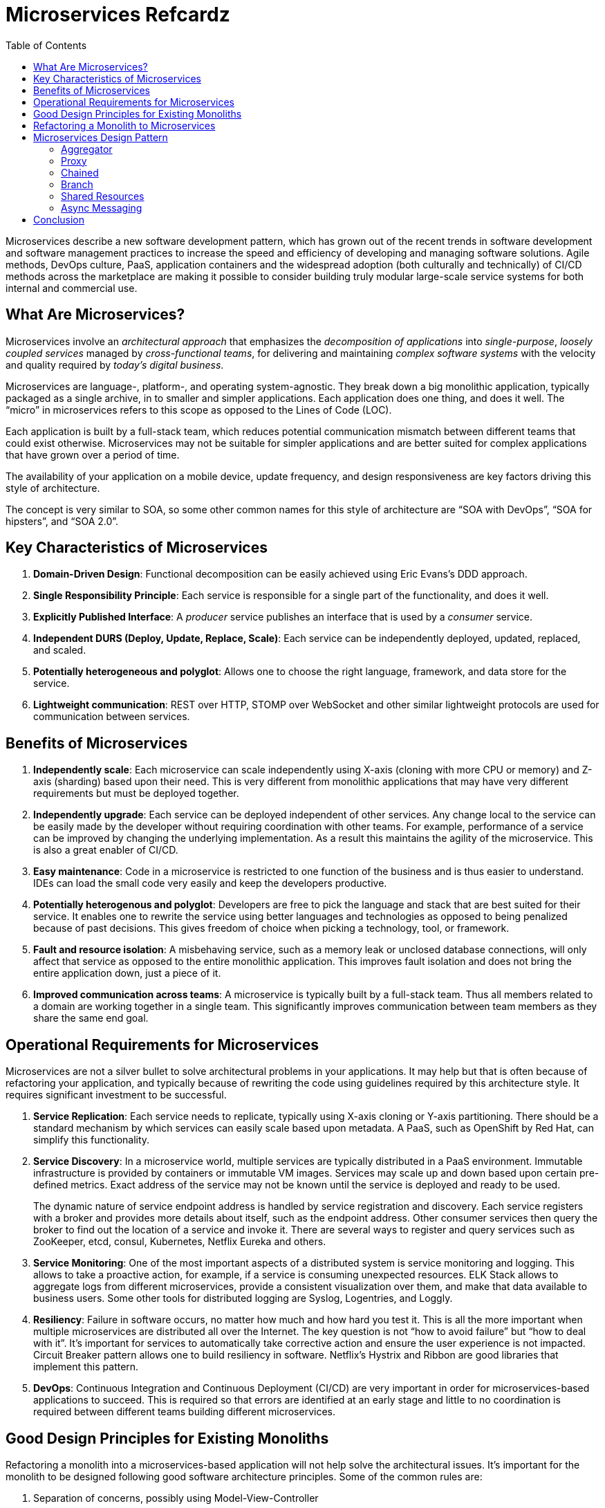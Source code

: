 = Microservices Refcardz
:toc:
:toc-placement!:

toc::[]

Microservices describe a new software development pattern, which has grown out of the recent trends in software development and software management practices to increase the speed and efficiency of developing and managing software solutions. Agile methods, DevOps culture, PaaS, application containers and the widespread adoption (both culturally and technically) of CI/CD methods across the marketplace are making it possible to consider building truly modular large-scale service systems for both internal and commercial use.

== What Are Microservices?

Microservices involve an _architectural approach_ that emphasizes the _decomposition of applications_ into _single-purpose_, _loosely coupled services_ managed by _cross-functional teams_, for delivering and maintaining _complex software systems_ with the velocity and quality required by _today’s digital business_.

Microservices are language-, platform-, and operating system-agnostic. They break down a big monolithic application, typically packaged as a single archive, in to smaller and simpler applications. Each application does one thing, and does it well. The "`micro`" in microservices refers to this scope as opposed to the Lines of Code (LOC).

Each application is built by a full-stack team, which reduces potential communication mismatch between different teams that could exist otherwise. Microservices may not be suitable for simpler applications and are better suited for complex applications that have grown over a period of time.

The availability of your application on a mobile device, update frequency, and design responsiveness are key factors driving this style of architecture.

The concept is very similar to SOA, so some other common names for this style of architecture are "`SOA with DevOps`", "`SOA for hipsters`", and "`SOA 2.0`".

== Key Characteristics of Microservices

. *Domain-Driven Design*: Functional decomposition can be easily achieved using Eric Evans's DDD approach.
. *Single Responsibility Principle*: Each service is responsible for a single part of the functionality, and does it well.
. *Explicitly Published Interface*: A _producer_ service publishes an interface that is used by a _consumer_ service.
. *Independent DURS (Deploy, Update, Replace, Scale)*: Each service can be independently deployed, updated, replaced, and scaled.
. *Potentially heterogeneous and polyglot*: Allows one to choose the right language, framework, and data store for the service.
. *Lightweight communication*: REST over HTTP, STOMP over WebSocket and other similar lightweight protocols are used for communication between services.

== Benefits of Microservices

. *Independently scale*: Each microservice can scale independently using X-axis (cloning with more CPU or memory) and Z-axis (sharding) based upon their need. This is very different from monolithic applications that may have very different requirements but must be deployed together.
. *Independently upgrade*: Each service can be deployed independent of other services. Any change local to the service can be easily made by the developer without requiring coordination with other teams. For example, performance of a service can be improved by changing the underlying implementation. As a result this maintains the agility of the microservice. This is also a great enabler of CI/CD.
. *Easy maintenance*: Code in a microservice is restricted to one function of the business and is thus easier to understand. IDEs can load the small code very easily and keep the developers productive.
. *Potentially heterogenous and polyglot*: Developers are free to pick the language and stack that are best suited for their service. It enables one to rewrite the service using better languages and technologies as opposed to being penalized because of past decisions. This gives freedom of choice when picking a technology, tool, or framework.
. *Fault and resource isolation*: A misbehaving service, such as a memory leak or unclosed database connections, will only affect that service as opposed to the entire monolithic application. This improves fault isolation and does not bring the entire application down, just a piece of it.
. *Improved communication across teams*: A microservice is typically built by a full-stack team. Thus all members related to a domain are working together in a single team. This significantly improves communication between team members as they share the same end goal.

== Operational Requirements for Microservices

Microservices are not a silver bullet to solve architectural problems in your applications. It may help but that is often because of refactoring your application, and typically because of rewriting the code using guidelines required by this architecture style. It requires significant investment to be successful.

. *Service Replication*: Each service needs to replicate, typically using X-axis cloning or Y-axis partitioning. There should be a standard mechanism by which services can easily scale based upon metadata. A PaaS, such as OpenShift by Red Hat, can simplify this functionality.
. *Service Discovery*: In a microservice world, multiple services are typically distributed in a PaaS environment. Immutable infrastructure is provided by containers or immutable VM images. Services may scale up and down based upon certain pre-defined metrics. Exact address of the service may not be known until the service is deployed and ready to be used.
+
The dynamic nature of service endpoint address is handled by service registration and discovery. Each service registers with a broker and provides more details about itself, such as the endpoint address. Other consumer services then query the broker to find out the location of a service and invoke it. There are several ways to register and query services such as ZooKeeper, etcd, consul, Kubernetes, Netflix Eureka and others.
. *Service Monitoring*:  One of the most important aspects of a distributed system is service monitoring and logging. This allows to take a proactive action, for example, if a service is consuming unexpected resources. ELK Stack allows to aggregate logs from different microservices, provide a consistent visualization over them, and make that data available to business users. Some other tools for distributed logging are Syslog, Logentries, and Loggly.
. *Resiliency*: Failure in software occurs, no matter how much and how hard you test it. This is all the more important when multiple microservices are distributed all over the Internet. The key question is not "`how to avoid failure`" but "`how to deal with it`". It's important for services to automatically take corrective action and ensure the user experience is not impacted. Circuit Breaker pattern allows one to build resiliency in software. Netflix's Hystrix and Ribbon are good libraries that implement this pattern.
. *DevOps*: Continuous Integration and Continuous Deployment (CI/CD) are very important in order for microservices-based applications to succeed. This is required so that errors are identified at an early stage and little to no coordination is required between different teams building different microservices.

== Good Design Principles for Existing Monoliths

Refactoring a monolith into a microservices-based application will not help solve the architectural issues. It's important for the monolith to be designed following good software architecture principles. Some of the common rules are:

. Separation of concerns, possibly using Model-View-Controller
. High cohesion and low coupling using well-defined APIs
. Don’t Repeat Yourself (DRY)
. Convention over Configuration (CoC)
. Interfaces/APIs and implementations are separate, and following Law of Demeter. Classes don’t call other classes directly because they happen to be in the same archive
. Using Domain Driven Design to keep objects related to a domain/component together
. YAGNI or You Aren’t Going to Need It. Don’t build something that you don’t need now

== Refactoring a Monolith to Microservices

Consider a Java EE monolithic application that is typically defined as a WAR or an EAR archive. The entire functionality for the application is packaged in a single unit. For example, an online shopping cart may consist of User, Catalog, and Order functionalities. All web pages are in the root of the application, all corresponding Java classes are in the `WEB-INF/classes` directory, resources in the `WEB-INF/classes/META-INF` directory.

image::monolith.png[]

Such an application can be refactored into microservices and the updated architecture is shown.

image::refactor-microservices.png[]

. Application is functionally decomposed where User, Order, and Catalog components are packaged as separate WAR files. Each WAR file has the relevant web pages, classes, and configuration files required for that component.
. Java EE is used to implement each component but there is no long term commitment to the stack as different components talk to each other using a well-defined API.
. Different classes in this component belong to the same domain so the code is easier to write and maintain. The underlying stack can also change, possibly keeping technical debt to a minimum.
. Each archive has its own database, i.e. no sharing of data stores. This allows each microservice to evolve and choose whatever type of datastore – relational, NoSQL, flat file, in-memory or some thing else – is most appropriate.
. Each component will register with a Service Registry. This is required because multiple stateless instances of each service might be running at a given time and their exact endpoint location will be known only at the runtime. Netflix Eureka, etcd, and Zookeeper are some options in this space.
. If components need to talk to each other, which is quite common, then they would do so using a pre-defined API. REST for synchronous or Pub/Sub for asynchronous communication are the common means to achieve this. In this case, Order component discovers User and Catalog service and talks to them using REST API.
. Client interaction for the application is defined in another application, Shopping Cart UI in this case. This application discover the services from Service Registry and compose them together. It should mostly be a dumb proxy where the UI pages of different components are invoked to show the interface. A common look-and-feel can be achieved by providing standard CSS/JavaScript resources.

More details can be found at: http://github.com/arun-gupta/microservices.

== Microservices Design Pattern

Multiple microservices can be composed with each other to provide composite microservices. Some common design patterns are explained below.

=== Aggregator

Results from multiple microservices are aggregated into one composite microservice.

In its simplest form, Aggregator would be a simple web page that invokes multiple services to achieve the functionality required by the application. Since each service (Service A, Service B, and Service C) is exposed using a lightweight REST mechanism, the web page can retrieve the data and process/display it accordingly. If processing is required, for example applying business logic to the data received from individual services, then you may likely have a bean that would transform the data so that it can be displayed by the web page.

image::microservices-aggregator-pattern.png[]

Another option for Aggregator is where no display is required, and instead it is just a higher level composite microservice which can be consumed by other services. In this case, the aggregator would just collect the data from each individual microservice, apply business logic to it, and further publish it as a REST endpoint. This can then be consumed by other services that need it.

This design pattern follows the DRY principle. If there are multiple services that need to access Service A, B, and C, then it's recommended to abstract that logic into a composite microservice and aggregate that logic into one service. An advantage of abstracting at this level is that the individual services, i.e. Service A, B, and C, and can evolve independently and the business need is still provided by the composite microservice.

=== Proxy

Proxy microservice design pattern is a variation of Aggregator. In this case, no aggregation needs to happen on the client but a different microservice may be invoked based upon the business need.

image::microservices-proxy-pattern.png[]

Just like Aggregator, Proxy can scale independently on X-axis and Z-axis as well. You may like to do this where each individual service need not be exposed to the consumer and should instead go through an interface.

The proxy may be a _dumb proxy_ in which case it just delegates the request to one of the services. Alternatively, it may be a _smart proxy_ where some data transformation is applied before the response is served to the client. A good example of this would be where the presentation layer to different devices can be encapsulated in the smart proxy.

=== Chained

Chained microservice design pattern produces a single consolidated response to the request. In this case, the request from the client is received by Service A, which is then communicating with Service B, which in turn may be communicating with Service C. All the services are likely using a synchronous HTTP request/response messaging.

image::microservices-chained-pattern.png[]

The key part to remember is that the client is blocked until the complete chain of request/response, i.e. Service <-> Service B and Service B <-> Service C, is completed. The request from Service B to Service C may look completely different as the request from Service A to Service B. Similarly, response from Service B to Service A may look completely different from Service C to Service B. And that’s the whole point anyway; different services are adding their business value.

Another important aspect to understand here is to not make the chain too long. This is important because the synchronous nature of the chain will appear like a long wait at the client side, especially if it's a web page that is waiting for the response to be shown. There are workarounds to this blocking request/response and are discussed in a subsequent design pattern.

A chain with a single microservice is called _singleton chain_.

=== Branch

Branch microservice design pattern extends Aggregator design pattern and allows simultaneous response processing from two, likely mutually exclusive, chains of microservices. This pattern can also be used to call different chains, or a single chain, based upon the business needs.

image::microservices-branch-pattern.png[]

Service A, either a web page or a composite microservice, can invoke two different chains concurrently in which case this will resemble the Aggregator design pattern. Alternatively, Service A can invoke only one chain based upon the request received from the client.

=== Shared Resources

One of the design principles of microservice is autonomy. This means the service is full-stack and has control of all the components – UI, middleware, persistence, transaction. This allows the service to be polyglot, and use the right tool for the right job. For example, if a NoSQL data store can be used if that is more appropriate instead of jamming that data in a SQL database.

However a typical problem, especially when refactoring from an existing monolithic application, is database normalization such that each microservice has the right amount of data – nothing less and nothing more. Even if only a SQL database is used in the monolithic application, denormalizing the database would lead to duplication of data, and possibly inconsistency. In a transition phase, some applications may benefit from a shared data microservice design pattern.

image::microservices-shared-resources-pattern.png[]

Some microservices, likely in a chain, may share caching and database stores. This would only make sense if there is a strong coupling between the two services. Some might consider this an anti-pattern but business needs might require in some cases to follow this. This would certainly be an anti-pattern for greenfield applications that are design based upon microservices.

=== Async Messaging

While REST design pattern is quite prevalent, and well understood, it has the limitation of being synchronous, and thus blocking. Asynchrony can be achieved but is done in an application specific way. Because of this, some microservice architectures may elect to use message queues instead of REST request/response.

image::microservices-async-messaging-pattern.png[]

In this design pattern, Service A may call Service C synchronously which is then communicating with Service B and D asynchronously using a shared message queue. Service A -> Service C communication may be asynchronous, possibly using WebSockets, to achieve the desired scalability.

A combination of REST request/response and pub/sub messaging may be used to accomplish the business need.

== Conclusion

The Microservices model has well-known advantages and can certainly help your business evolve faster. But monoliths have served us well so far, and will continue to work for years to come. Consider operational requirements of microservices in addition to benefits before considering to refactor your monolith to microservices. Often,  better software engineering and architecture, may help. But if you decide to follow the microservice route, then the advice in this Refcardz should help to guide you.


